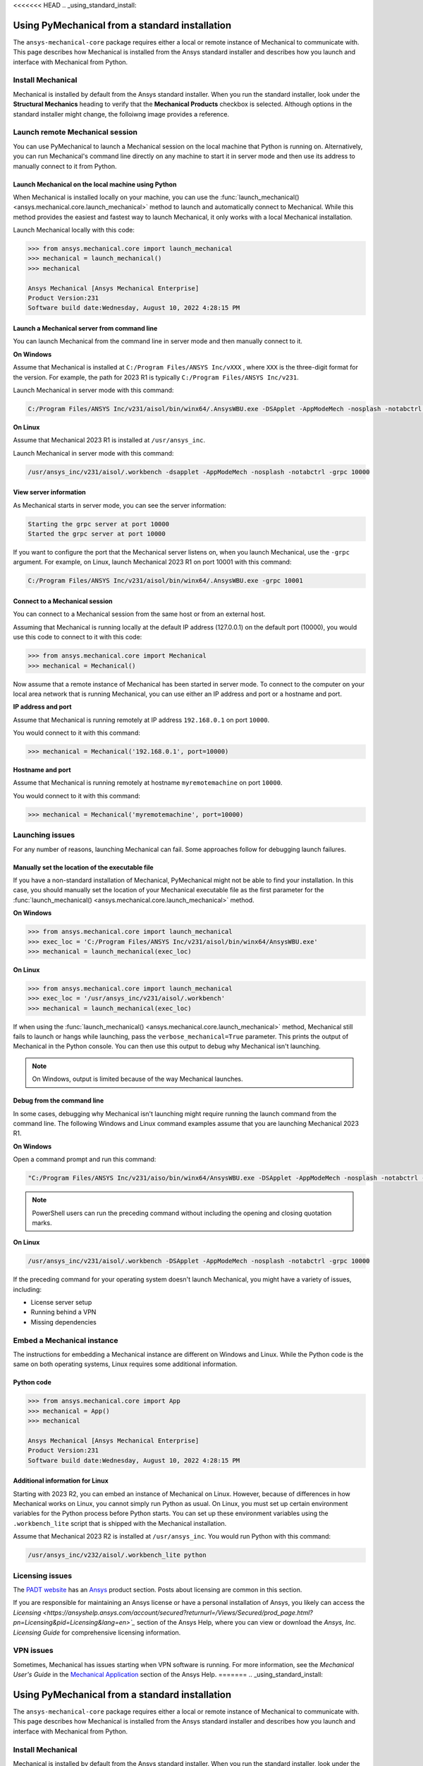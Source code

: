 <<<<<<< HEAD
.. _using_standard_install:

***********************************************
Using PyMechanical from a standard installation
***********************************************

The ``ansys-mechanical-core`` package requires either a local or
remote instance of Mechanical to communicate with. This page describes
how Mechanical is installed from the Ansys standard installer and
describes how you launch and interface with Mechanical from Python.

Install Mechanical
------------------

Mechanical is installed by default from the Ansys standard installer. 
When you run the standard installer, look under the **Structural Mechanics**
heading to verify that the **Mechanical Products** checkbox is selected.
Although options in the standard installer might change, the folloiwng image
provides a reference.

.. figure:: ../images/unified_install_2023R1.jpg
    :width: 400pt

Launch remote Mechanical session
--------------------------------
You can use PyMechanical to launch a Mechanical session on the local machine
that Python is running on. Alternatively, you can run Mechanical's command line
directly on any machine to start it in server mode and then use its address
to manually connect to it from Python.

Launch Mechanical on the local machine using Python
~~~~~~~~~~~~~~~~~~~~~~~~~~~~~~~~~~~~~~~~~~~~~~~~~~~

When Mechanical is installed locally on your machine, you can use the
:func:`launch_mechanical() <ansys.mechanical.core.launch_mechanical>` method to launch and automatically connect to
Mechanical. While this method provides the easiest and fastest way to launch Mechanical, it only works with a local
Mechanical installation.

Launch Mechanical locally with this code:

.. code:: pycon

    >>> from ansys.mechanical.core import launch_mechanical
    >>> mechanical = launch_mechanical()
    >>> mechanical

    Ansys Mechanical [Ansys Mechanical Enterprise]
    Product Version:231
    Software build date:Wednesday, August 10, 2022 4:28:15 PM


Launch a Mechanical server from command line
~~~~~~~~~~~~~~~~~~~~~~~~~~~~~~~~~~~~~~~~~~~~

You can launch Mechanical from the command line in server mode and then
manually connect to it.

**On Windows**

Assume that Mechanical is installed at ``C:/Program Files/ANSYS Inc/vXXX``
, where ``XXX`` is the three-digit format for the version. For example,
the path for 2023 R1 is typically ``C:/Program Files/ANSYS Inc/v231``.

Launch Mechanical in server mode with this command:

.. code::

    C:/Program Files/ANSYS Inc/v231/aisol/bin/winx64/.AnsysWBU.exe -DSApplet -AppModeMech -nosplash -notabctrl -grpc 10000

**On Linux**

Assume that Mechanical 2023 R1 is installed at ``/usr/ansys_inc``.

Launch Mechanical in server mode with this command:

.. code::

    /usr/ansys_inc/v231/aisol/.workbench -dsapplet -AppModeMech -nosplash -notabctrl -grpc 10000


View server information
~~~~~~~~~~~~~~~~~~~~~~~~
As Mechanical starts in server mode, you can see the server information:

.. code::

    Starting the grpc server at port 10000
    Started the grpc server at port 10000

If you want to configure the port that the Mechanical server listens on, when you launch
Mechanical, use the ``-grpc`` argument. For example, on Linux, launch Mechanical 2023 R1
on port 10001 with this command:

.. code::

    C:/Program Files/ANSYS Inc/v231/aisol/bin/winx64/.AnsysWBU.exe -grpc 10001


Connect to a Mechanical session
~~~~~~~~~~~~~~~~~~~~~~~~~~~~~~~

You can connect to a Mechanical session from the same host or from an external host.

Assuming that Mechanical is running locally at the default IP address (127.0.0.1) on the
default port (10000), you would use this code to connect to it with this code:

.. code::

    >>> from ansys.mechanical.core import Mechanical
    >>> mechanical = Mechanical()


Now assume that a remote instance of Mechanical has been started in server mode. To connect to
the computer on your local area network that is running Mechanical, you can use either
an IP address and port or a hostname and port.

**IP address and port**

Assume that Mechanical is running remotely at IP address ``192.168.0.1`` on port ``10000``.

You would connect to it with this command:

.. code::

    >>> mechanical = Mechanical('192.168.0.1', port=10000)

**Hostname and port**

Assume that Mechanical is running remotely at hostname ``myremotemachine`` on port ``10000``.

You would connect to it with this command:

.. code:: pycon

    >>> mechanical = Mechanical('myremotemachine', port=10000)


Launching issues
----------------

For any number of reasons, launching Mechanical can fail. Some approaches
follow for debugging launch failures.

Manually set the location of the executable file
~~~~~~~~~~~~~~~~~~~~~~~~~~~~~~~~~~~~~~~~~~~~~~~~

If you have a non-standard installation of Mechanical, PyMechanical might
not be able to find your installation. In this case, you should manually
set the location of your Mechanical executable file as the first parameter
for the :func:`launch_mechanical() <ansys.mechanical.core.launch_mechanical>` method.

**On Windows**

.. code:: pycon

    >>> from ansys.mechanical.core import launch_mechanical
    >>> exec_loc = 'C:/Program Files/ANSYS Inc/v231/aisol/bin/winx64/AnsysWBU.exe'
    >>> mechanical = launch_mechanical(exec_loc)


**On Linux**

.. code:: pycon

    >>> from ansys.mechanical.core import launch_mechanical
    >>> exec_loc = '/usr/ansys_inc/v231/aisol/.workbench'
    >>> mechanical = launch_mechanical(exec_loc)


If when using the :func:`launch_mechanical() <ansys.mechanical.core.launch_mechanical>` method,
Mechanical still fails to launch or hangs while launching, pass the ``verbose_mechanical=True``
parameter. This prints the output of Mechanical in the Python console.
You can then use this output to debug why Mechanical isn't launching.

.. Note::
    On Windows, output is limited because of the way Mechanical launches.

Debug from the command line
~~~~~~~~~~~~~~~~~~~~~~~~~~~
In some cases, debugging why Mechanical isn't launching might require
running the launch command from the command line. The following
Windows and Linux command examples assume that you are launching Mechanical
2023 R1.

**On Windows**

Open a command prompt and run this command:

.. code::

    "C:/Program Files/ANSYS Inc/v231/aiso/bin/winx64/AnsysWBU.exe -DSApplet -AppModeMech -nosplash -notabctrl -grpc 10000"

.. note::
   PowerShell users can run the preceding command without including the opening and
   closing quotation marks.


**On Linux**

.. code::

    /usr/ansys_inc/v231/aisol/.workbench -DSApplet -AppModeMech -nosplash -notabctrl -grpc 10000


If the preceding command for your operating system doesn't launch Mechanical, you might have
a variety of issues, including:

- License server setup
- Running behind a VPN
- Missing dependencies


Embed a Mechanical instance
---------------------------

The instructions for embedding a Mechanical instance are different on
Windows and Linux. While the Python code is the same on both operating
systems, Linux requires some additional information.

Python code
~~~~~~~~~~~
.. code:: pycon

    >>> from ansys.mechanical.core import App
    >>> mechanical = App()
    >>> mechanical

    Ansys Mechanical [Ansys Mechanical Enterprise]
    Product Version:231
    Software build date:Wednesday, August 10, 2022 4:28:15 PM

Additional information for Linux
~~~~~~~~~~~~~~~~~~~~~~~~~~~~~~~~

Starting with 2023 R2, you can embed an instance of Mechanical on Linux.
However, because of differences in how Mechanical works on Linux, you cannot simply
run Python as usual. On Linux, you must set up certain environment variables for the Python
process before Python starts. You can set up these environment variables using the ``.workbench_lite``
script that is shipped with the Mechanical installation.

Assume that Mechanical 2023 R2 is installed at ``/usr/ansys_inc``.
You would run Python with this command:

.. code::

    /usr/ansys_inc/v232/aisol/.workbench_lite python


Licensing issues
----------------

The `PADT website <https://www.padtinc.com/>`_ has an `Ansys <https://www.padtinc.com/simulation/ansys-simulation-products/>`_
product section. Posts about licensing are common in this section.

If you are responsible for maintaining an Ansys license or have a personal installation
of Ansys, you likely can access the `Licensing <https://ansyshelp.ansys.com/account/secured?returnurl=/Views/Secured/prod_page.html?pn=Licensing&pid=Licensing&lang=en>`_`
section of the Ansys Help, where you can view or download the *Ansys, Inc. Licensing Guide* for
comprehensive licensing information.


VPN issues
----------
Sometimes, Mechanical has issues starting when VPN software is running. For more information,
see the *Mechanical User's Guide* in the `Mechanical Application <https://ansyshelp.ansys.com/account/secured?returnurl=/Views/Secured/prod_page.html?pn=Mechanical%20Application&pid=MechanicalApplication&lang=en>`_ section
of the Ansys Help.
=======
.. _using_standard_install:

***********************************************
Using PyMechanical from a standard installation
***********************************************

The ``ansys-mechanical-core`` package requires either a local or
remote instance of Mechanical to communicate with. This page describes
how Mechanical is installed from the Ansys standard installer and
describes how you launch and interface with Mechanical from Python.

Install Mechanical
------------------

Mechanical is installed by default from the Ansys standard installer. 
When you run the standard installer, look under the **Structural Mechanics**
heading to verify that the **Mechanical Products** checkbox is selected.
Although options in the standard installer might change, this image provides
a reference:

.. figure:: ../images/unified_install_2023R1.jpg
    :width: 400pt

Launch remote Mechanical session
--------------------------------
You can use PyMechanical to launch a Mechanical session on the local machine
Python is running on. Alternatively, you can run Mechanical's command line
directly on any machine to start it in server mode and then use its address
to manually connect to it from Python.

Launch Mechanical on the local machine using Python
~~~~~~~~~~~~~~~~~~~~~~~~~~~~~~~~~~~~~~~~~~~~~~~~~~~

When Mechanical is installed locally on your machine, you can use the
:func:`launch_mechanical() <ansys.mechanical.core.launch_mechanical>` method to launch and automatically connect to
Mechanical. While this method provides the easiest and fastest way to launch Mechanical, it only works with a local
Mechanical installation.

Launch Mechanical locally with:

.. code:: pycon

    >>> from ansys.mechanical.core import launch_mechanical
    >>> mechanical = launch_mechanical()
    >>> mechanical

    Ansys Mechanical [Ansys Mechanical Enterprise]
    Product Version:231
    Software build date:Wednesday, August 10, 2022 4:28:15 PM


Launch a Mechanical server from command line
~~~~~~~~~~~~~~~~~~~~~~~~~~~~~~~~~~~~~~~~~~~~

You can launch Mechanical from the command line in server mode and then
manually connect to it.

**On Windows**

Assume that Mechanical is installed at ``C:/Program Files/ANSYS Inc/vXXX``
, where ``XXX`` is the three-digit format for the version. For example,
the path for 2023 R1 is typically ``C:/Program Files/ANSYS Inc/v231``.

Launch Mechanical in server mode with this code:

.. code::

    C:/Program Files/ANSYS Inc/v231/aisol/bin/winx64/.AnsysWBU.exe -DSApplet -AppModeMech -nosplash -notabctrl -grpc 10000

**On Linux**

Assume that Mechanical 2023 R1 is installed at ``/usr/ansys_inc``.

Launch Mechanical in server mode with this code:

.. code::

    /usr/ansys_inc/v231/aisol/.workbench -dsapplet -AppModeMech -nosplash -notabctrl -grpc 10000


View server information
~~~~~~~~~~~~~~~~~~~~~~~~
As Mechanical starts in server mode, you can see the server information:

.. code::

    Starting the grpc server at port 10000
    Started the grpc server at port 10000

If you want to configure the port that the Mechanical server listens on, when you launch
Mechanical, use the ``-grpc`` argument. For example, on Linux, launch Mechanical 2023 R1
on port 10001 with:

.. code::

    C:/Program Files/ANSYS Inc/v231/aisol/bin/winx64/.AnsysWBU.exe -grpc 10001


Connect to a Mechanical session
~~~~~~~~~~~~~~~~~~~~~~~~~~~~~~~

You can connect to a Mechanical session from the same host or from an external host.

Assuming that Mechanical is running locally at the default IP address (127.0.0.1) on the
default port (10000), you would use this code to connect to it:

.. code::

    >>> from ansys.mechanical.core import Mechanical
    >>> mechanical = Mechanical()


Now assume that a remote instance of Mechanical has been started in server mode. To connect to
the computer on your local area network that is running Mechanical, you can use either
an IP address and port or a hostname and port.

**IP address and port**

Assume that Mechanical is running remotely at IP address ``192.168.0.1`` on port ``10000``.

You would connect to it with:

.. code::

    >>> mechanical = Mechanical('192.168.0.1', port=10000)

**Hostname and port**

Assume that Mechanical is running remotely at hostname ``myremotemachine`` on port ``10000``.

You would connect to it with:

.. code:: pycon

    >>> mechanical = Mechanical("myremotemachine", port=10000)


Launching issues
----------------

For any number of reasons, launching Mechanical can fail. Some approaches
follow for debugging launch failures.

Manually set the location of the executable file
~~~~~~~~~~~~~~~~~~~~~~~~~~~~~~~~~~~~~~~~~~~~~~~~

If you have a non-standard installation of Mechanical, PyMechanical might
not be able to find your installation. In this case, you should manually
set the location of your Mechanical executable file as the first parameter
for the :func:`launch_mechanical() <ansys.mechanical.core.launch_mechanical>` method.

**On Windows**

.. code:: pycon

    >>> from ansys.mechanical.core import launch_mechanical
    >>> exec_loc = "C:/Program Files/ANSYS Inc/v231/aisol/bin/winx64/AnsysWBU.exe"
    >>> mechanical = launch_mechanical(exec_loc)


**On Linux**

.. code:: pycon

    >>> from ansys.mechanical.core import launch_mechanical
    >>> exec_loc = "/usr/ansys_inc/v231/aisol/.workbench"
    >>> mechanical = launch_mechanical(exec_loc)


If when using the :func:`launch_mechanical() <ansys.mechanical.core.launch_mechanical>` method, Mechanical still
fails to launch or hangs while launching, pass the ``verbose_mechanical=True``
parameter. This prints the output of Mechanical in the Python console.
You can then use this output to debug why Mechanical isn't launching.

.. Note::

    On Windows, output is limited because of the way Mechanical launches.

Debug from the command line
~~~~~~~~~~~~~~~~~~~~~~~~~~~
In some cases, debugging why Mechanical isn't launching might require
running the launch command from the command line. The following
Windows and Linux code examples assume that you are launching Mechanical
2023 R1.

**On Windows**

Open a command prompt and run this command:

.. code::

    "C:/Program Files/ANSYS Inc/v231/aiso/bin/winx64/AnsysWBU.exe -DSApplet -AppModeMech -nosplash -notabctrl -grpc 10000"

.. note::
   PowerShell users can run the preceding command without including the opening and
   closing quotation marks.


**On Linux**

.. code::

    /usr/ansys_inc/v231/aisol/.workbench -DSApplet -AppModeMech -nosplash -notabctrl -grpc 10000


If the preceding command for your operating system doesn't launch Mechanical, you might have
a variety of issues, including:

  - License server setup
  - Running behind a VPN
  - Missing dependencies


Embed a Mechanical instance
---------------------------

The instructions for embedding a Mechanical instance are different on
Windows and Linux. While the Python code is the same in both cases,
Linux requires some additional environment variables.

Python code:
~~~~~~~~~~~~
.. code:: pycon

    >>> from ansys.mechanical.core import App
    >>> mechanical = App()
    >>> mechanical

    Ansys Mechanical [Ansys Mechanical Enterprise]
    Product Version:231
    Software build date:Wednesday, August 10, 2022 4:28:15 PM

Additional information for Linux:
~~~~~~~~~~~~~~~~~~~~~~~~~~~~~~~~~

Starting with 2023 R2, it is possible to embed an instance of Mechanical on Linux.
However, because of differences in how Mechanical works on Linux, you cannot simply
run Python as usual. On Linux, certain environment variables must be set for the Python
process before it starts. You can set up these environment variables using the ``.workbench_lite``
script that is shipped with the Mechanical installation.

Assume that Mechanical 2023 R2 is installed at ``/usr/ansys_inc``.
You would run Python with this command:

.. code::

    /usr/ansys_inc/v232/aisol/.workbench_lite python


Licensing issues
----------------

`PADT <https://www.padtinc.com/>`_ has an `Ansys <https://www.padtinc.com/simulation/ansys-simulation-products/>`_
product section. Posts about licensing are common.

If you are responsible for maintaining an Ansys license or have a personal installation
of Ansys, you likely can access the **Installation and Licensing** section of the
Ansys Help, where you can view or download the *Ansys, Inc. Licensing Guide* for
comprehensive licensing information.


VPN issues
----------
Sometimes, Mechanical has issues starting when VPN software is running. For more information,
see the *Mechanical User's Guide* in the **Mechanical Application** section of the Ansys Help.



>>>>>>> 7aa3df88f57dcc255e304111a944600edf6a71d6

